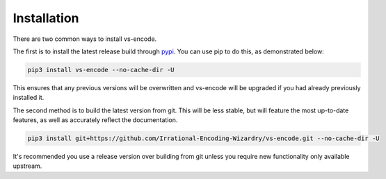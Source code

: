 ============
Installation
============

.. _install:

There are two common ways to install vs-encode.

The first is to install the latest release build through `pypi <https://pypi.org/project/vs-encode/>`_.
You can use pip to do this, as demonstrated below:


.. code-block:: console

    pip3 install vs-encode --no-cache-dir -U

This ensures that any previous versions will be overwritten
and vs-encode will be upgraded if you had already previously installed it.

The second method is to build the latest version from git.
This will be less stable,
but will feature the most up-to-date features,
as well as accurately reflect the documentation.

.. code-block:: console

    pip3 install git+https://github.com/Irrational-Encoding-Wizardry/vs-encode.git --no-cache-dir -U

It's recommended you use a release version over building from git
unless you require new functionality only available upstream.

